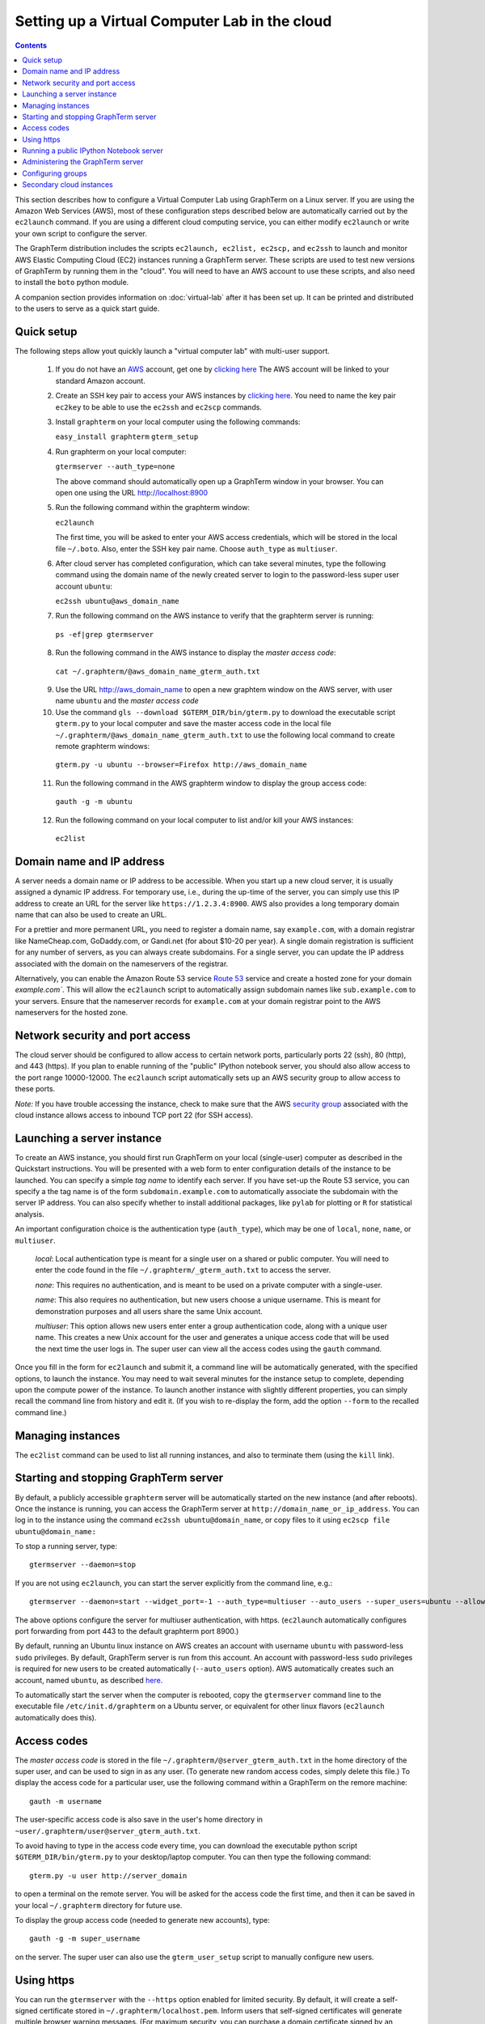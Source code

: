.. _virtual-setup:

*********************************************************************************
 Setting up a Virtual Computer Lab in the cloud
*********************************************************************************
.. contents::

.. index:: virtual computer lab, cloud computing, cloud instance, Amazon EC2


This section describes how to configure a Virtual Computer Lab using
GraphTerm on a Linux server. If you are using the Amazon Web Services
(AWS), most of these configuration steps described below are
automatically carried out by the ``ec2launch`` command. If you are
using a different cloud computing service, you can either modify
``ec2launch`` or write your own script to configure the server.

The GraphTerm distribution includes the scripts ``ec2launch, ec2list,
ec2scp,`` and ``ec2ssh`` to launch and monitor AWS Elastic Computing
Cloud (EC2) instances running a GraphTerm server. These scripts are
used to test new versions of GraphTerm by running them in the "cloud".
You will need to have an AWS account to use these scripts, and also
need to install the ``boto`` python module.

A companion section provides information on :doc:`virtual-lab` after
it has been set up. It can be printed and distributed to the users to
serve as a quick start guide.

Quick setup
--------------------------------------------------------------------------------------------

The following steps allow yout quickly launch a "virtual computer lab"
with multi-user support.

 1. If you do not have an `AWS <http://aws.amazon.com/>`_ account,  get one by
    `clicking here <http://docs.aws.amazon.com/AWSEC2/latest/UserGuide/EC2_GetStarted.html>`_
    The AWS account will be linked to your standard Amazon account.

 2. Create an SSH key pair to access your AWS instances by `clicking here <http://docs.aws.amazon.com/AWSEC2/latest/UserGuide/ec2-key-pairs.html>`_. You
    need to name the key pair ``ec2key`` to be able to use the
    ``ec2ssh`` and ``ec2scp`` commands.

 3. Install ``graphterm`` on your local computer using the following commands:

    ``easy_install graphterm``
    ``gterm_setup``

 4. Run graphterm on your local computer:

    ``gtermserver --auth_type=none``

    The above command should automatically open up a GraphTerm window in
    your browser. You can open one using the URL http://localhost:8900

 5. Run the following command within the graphterm window:

    ``ec2launch``

    The first time, you will be asked to enter your AWS access credentials, which will
    be stored in the local file ``~/.boto``.  Also, enter the SSH key
    pair name. Choose ``auth_type`` as ``multiuser``.

 6. After cloud server has completed configuration, which can take
    several minutes, type the following command using the domain name of
    the newly created server to login to the password-less super user account ``ubuntu``:

    ``ec2ssh ubuntu@aws_domain_name``

 7.  Run the following command on the AWS instance to verify that the graphterm server is running:

    ``ps -ef|grep gtermserver``

 8.  Run the following command in the AWS instance to display the *master access code*:

    ``cat ~/.graphterm/@aws_domain_name_gterm_auth.txt``

 9. Use the URL http://aws_domain_name to open a new graphtem window on the AWS
    server, with  user name ``ubuntu`` and the *master access code*

 10. Use the command ``gls --download $GTERM_DIR/bin/gterm.py`` to
     download the executable script ``gterm.py`` to your local computer
     and save the master access code in the local file
     ``~/.graphterm/@aws_domain_name_gterm_auth.txt`` to use the
     following local command to create remote graphterm windows:

    ``gterm.py -u ubuntu --browser=Firefox http://aws_domain_name``

 11. Run the following command in the AWS graphterm window to display  the group access code:

    ``gauth -g -m ubuntu``

 12. Run the following command on your local computer to list and/or kill your AWS instances:

    ``ec2list``

Domain name and IP address
--------------------------------------------------------------------------------------------

A server needs a domain name or IP address to be accessible. When you
start up a new cloud server, it is usually assigned a dynamic IP
address. For temporary use, i.e., during the up-time of the server,
you can simply use this IP address to create an URL for the server
like ``https://1.2.3.4:8900``. AWS also provides a long temporary
domain name that can also be used to create an URL.

For a prettier and more permanent URL, you need to register a domain
name, say ``example.com``, with a domain registrar like NameCheap.com,
GoDaddy.com, or Gandi.net (for about $10-20 per year). A single domain
registration is sufficient for any number of servers, as you can
always create subdomains. For a single server, you can update the IP
address associated with the domain on the nameservers of the
registrar.

Alternatively, you can enable the Amazon Route 53 service `Route 53
<http://aws.amazon.com/route53/faqs/#Getting_started_with_Route_53>`_
service and create a hosted zone for your domain `example.com``.  This
will allow the ``ec2launch`` script to automatically assign subdomain
names like ``sub.example.com`` to your servers. Ensure that the
nameserver records for ``example.com`` at your domain registrar
point to the AWS nameservers for the hosted zone.

Network security and port access
--------------------------------------------------------------------------------------------

The cloud server should be configured to allow access to certain
network ports, particularly ports 22 (ssh), 80 (http), and 443
(https). If you plan to enable running of the "public" IPython
notebook server, you should also allow access to the port range
10000-12000. The ``ec2launch`` script automatically sets up an AWS
security group to allow access to these ports.

*Note:* If you have trouble
accessing the instance, check to make sure that the AWS `security group
<http://docs.aws.amazon.com/AWSEC2/latest/UserGuide/using-network-security.html>`_
associated with the cloud instance allows access to inbound TCP port
22 (for SSH access).


Launching a server instance
--------------------------------------------------------------------------------------------

To create an AWS instance, you should first run GraphTerm on your
local (single-user) computer as described in the Quickstart
instructions. You will be presented with a web form to enter
configuration details of the instance to be launched. You can specify
a simple *tag name* to identify each server. If you have set-up the
Route 53 service, you can specify a the tag name is of the form
``subdomain.example.com`` to automatically associate the subdomain
with the server IP address. You can also specify whether to install
additional packages, like ``pylab`` for plotting or ``R`` for
statistical analysis.

An important configuration choice is the authentication type
(``auth_type``), which may be one of ``local``, ``none``, ``name``, or ``multiuser``.

   *local*: Local authentication type is meant for a single user on a
   shared or public computer. You will need to enter the code found in
   the file ``~/.graphterm/_gterm_auth.txt`` to access the server.

   *none*: This requires no authentication, and is meant to be used on a
   private computer with a single-user.

   *name*: This also requires no authentication, but new users choose a
   unique username. This is meant for demonstration purposes and all
   users share the same Unix account.

   *multiuser*: This option allows new users enter enter a group
   authentication code, along with a unique user name. This creates a
   new Unix account for the user and generates a unique access code
   that will be used the next time the user logs in. The super user
   can view all the access codes using the ``gauth`` command.

Once you fill in the form for ``ec2launch`` and submit it, a command
line will be automatically generated, with the specified options, to launch
the instance. You may need to wait several minutes for the instance
setup to complete, depending upon the compute power of the
instance. To launch another instance with slightly different
properties, you can simply recall the command line from history and
edit it. (If you wish to re-display the form, add the option ``--form``
to the recalled command line.)

Managing instances
--------------------------------------------------------------------------------------------

The ``ec2list`` command can be used to list all running instances, and
also to terminate them (using the ``kill`` link).


Starting and stopping GraphTerm server
--------------------------------------------------------------------------------------------
 
By default, a publicly accessible ``graphterm`` server will be
automatically started on the new instance (and after reboots). Once
the instance is running, you can access the GraphTerm server at
``http://domain_name_or_ip_address``. You can log in to the instance
using the command ``ec2ssh ubuntu@domain_name``, or copy files to it
using ``ec2scp file ubuntu@domain_name:``

To stop a running server, type::

    gtermserver --daemon=stop

If you are not using ``ec2launch``, you can start the server explicitly from the command line, e.g.::

    gtermserver --daemon=start --widget_port=-1 --auth_type=multiuser --auto_users --super_users=ubuntu --allow_embedding --nb_server --https --external_port=443 --host=domain_or_ip

The above options configure the server for multiuser authentication,
with https. (``ec2launch`` automatically configures port forwarding
from port 443 to the default graphterm port 8900.)

By default, running an Ubuntu linux instance on AWS
creates an account with username ``ubuntu`` with password-less
``sudo`` privileges. By default, GraphTerm server is run from this
account. An account with password-less ``sudo`` privileges is required
for new users to be created automatically (``--auto_users`` option).
AWS automatically creates such an account, named ``ubuntu``,  as described
`here <http://askubuntu.com/questions/192050/how-to-run-sudo-command-with-no-password>`_.

To automatically start the server when the computer is rebooted, copy
the ``gtermserver`` command line to the executable file ``/etc/init.d/graphterm`` on a Ubuntu
server, or equivalent for other linux flavors (``ec2launch``
automatically does this).


Access codes
--------------------------------------------------------------------------------------------

The *master access code* is stored in the file
``~/.graphterm/@server_gterm_auth.txt`` in the home directory of the super
user, and can be used to sign in as any user. (To generate new random
access codes, simply delete this file.)  To display the access code
for a particular user, use the following command within a GraphTerm on
the remore machine::

    gauth -m username

The user-specific access code is also save in the user's home
directory in ``~user/.graphterm/user@server_gterm_auth.txt``.

To avoid having to type in the access code every time, you can
download the executable python script ``$GTERM_DIR/bin/gterm.py``
to your desktop/laptop computer. You can then type the following command::

    gterm.py -u user http://server_domain

to open a terminal on the remote server. You will be asked for the
access code the first time, and then it can be saved in your
local ``~/.graphterm`` directory for future use.

To display the group access code (needed to generate new accounts), type::

    gauth -g -m super_username

on the server. The super user can also use the ``gterm_user_setup``
script to manually configure new users.


Using https
--------------------------------------------------------------------------------------------

You can run the ``gtermserver`` with the ``--https`` option enabled
for limited security. By default, it will create a self-signed
certificate stored in ``~/.graphterm/localhost.pem``. Inform users
that self-signed certificates will generate multiple browser warning
messages.  (For maximum security, you can purchase a domain
certificate signed by an authority, which is often available through
the domain registrar.)


Running a public IPython Notebook server
--------------------------------------------------------------------------------------------

Specifying the ``--nb_server`` when starting up the GraphTerm server
enables a menu option allowing each user to run to run the the
``gnbserver`` command which starts up a public IPython Notebook server
listening on a unique port number that is tied to the user's Unix user
ID. (A similar option for ``ec2launch`` opens up these ports for
public access.)

If using ``https``, the self-signed certificate created for the
GraphTerm server can be re-used for the IPython public notebook
server, by copying the file ``~/.graphterm/localhost.pem`` to
``/var/graphterm/localhost.pem`` to make it accessible to all users.


Administering the GraphTerm server
--------------------------------------------------------------------------------------------

The ``gadmin`` command performs administrative actions to manage
users::

    # Display status for all terminals with path name matching python regexp
    gadmin -a sessions [regexp]

Configuring groups
--------------------------------------------------------------------------------------------

In the multiuser authentication mode, user groups can be configured
the file ``~/.graphterm/gterm_groups.json`` containing a JSON formatted
dictionary, e.g.::

    {"group1": ["user1", "user2"],
     "group2": ["user3", "user4", "user5"]}


Secondary cloud instances
--------------------------------------------------------------------------------------------

Secondary cloud instances can connect to the GraphTerm server on
the primary instance using the command::

    gtermhost --daemon=start --server_addr=<server_domain_or_address> <secondary_host_name>

*Note:* It would be better to use an internal (non-public) network address to
connect secondary cloud instances.
